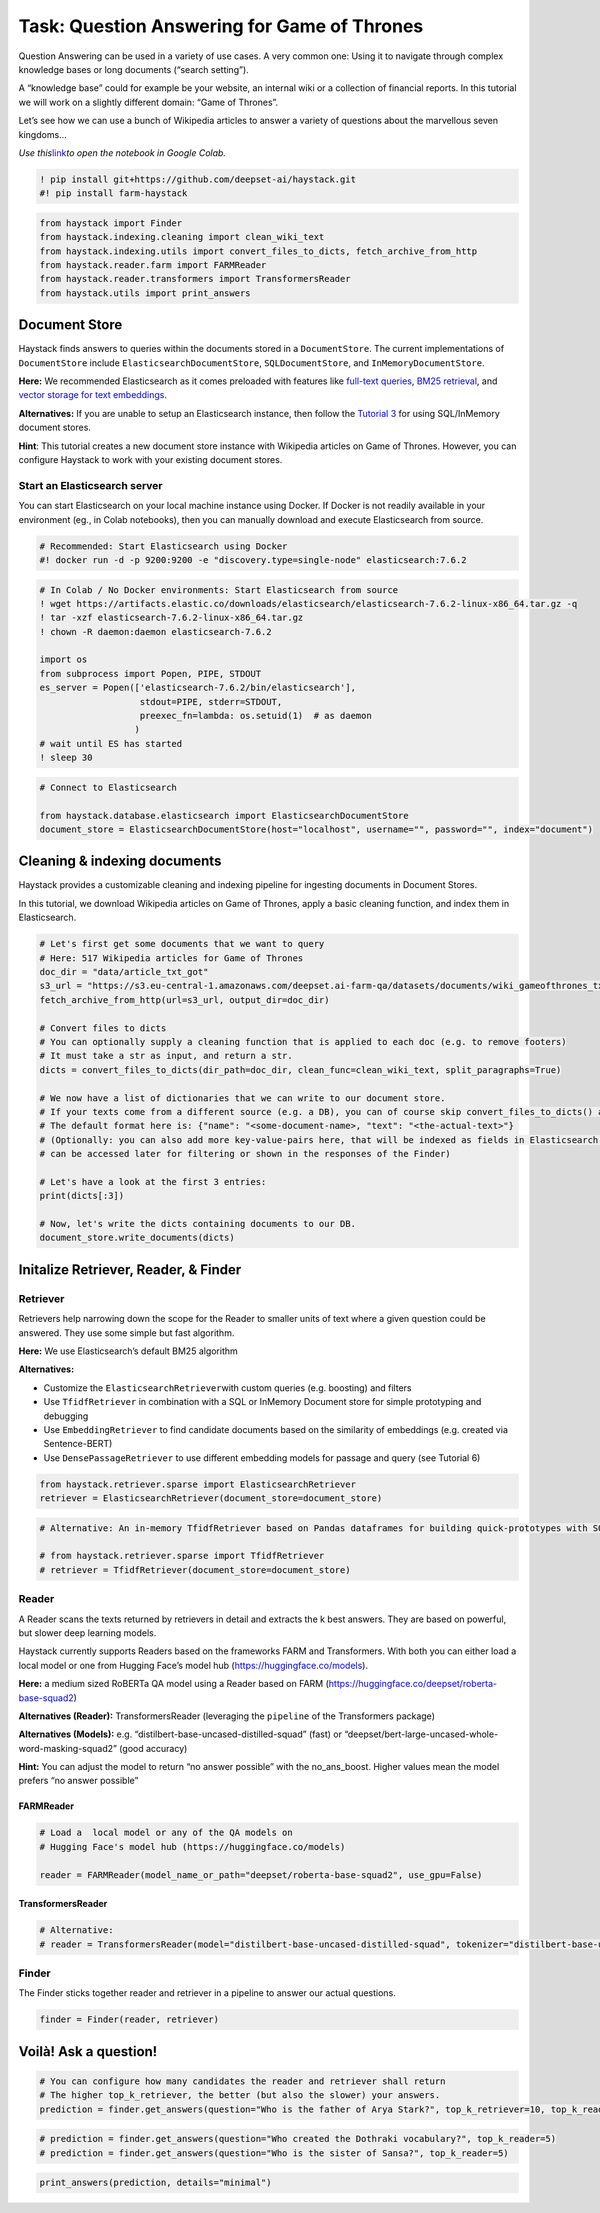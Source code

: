 Task: Question Answering for Game of Thrones
============================================

Question Answering can be used in a variety of use cases. A very common
one: Using it to navigate through complex knowledge bases or long
documents (“search setting”).

A “knowledge base” could for example be your website, an internal wiki
or a collection of financial reports. In this tutorial we will work on a
slightly different domain: “Game of Thrones”.

Let’s see how we can use a bunch of Wikipedia articles to answer a
variety of questions about the marvellous seven kingdoms…

*Use
this*\ `link <https://colab.research.google.com/github/deepset-ai/haystack/blob/master/tutorials/Tutorial1_Basic_QA_Pipeline.ipynb>`__\ *to
open the notebook in Google Colab.*

.. code:: ipython3

    ! pip install git+https://github.com/deepset-ai/haystack.git
    #! pip install farm-haystack

.. code:: ipython3

    from haystack import Finder
    from haystack.indexing.cleaning import clean_wiki_text
    from haystack.indexing.utils import convert_files_to_dicts, fetch_archive_from_http
    from haystack.reader.farm import FARMReader
    from haystack.reader.transformers import TransformersReader
    from haystack.utils import print_answers

Document Store
--------------

Haystack finds answers to queries within the documents stored in a
``DocumentStore``. The current implementations of ``DocumentStore``
include ``ElasticsearchDocumentStore``, ``SQLDocumentStore``, and
``InMemoryDocumentStore``.

**Here:** We recommended Elasticsearch as it comes preloaded with
features like `full-text
queries <https://www.elastic.co/guide/en/elasticsearch/reference/current/full-text-queries.html>`__,
`BM25
retrieval <https://www.elastic.co/elasticon/conf/2016/sf/improved-text-scoring-with-bm25>`__,
and `vector storage for text
embeddings <https://www.elastic.co/guide/en/elasticsearch/reference/7.6/dense-vector.html>`__.

**Alternatives:** If you are unable to setup an Elasticsearch instance,
then follow the `Tutorial
3 <https://github.com/deepset-ai/haystack/blob/master/tutorials/Tutorial3_Basic_QA_Pipeline_without_Elasticsearch.ipynb>`__
for using SQL/InMemory document stores.

**Hint**: This tutorial creates a new document store instance with
Wikipedia articles on Game of Thrones. However, you can configure
Haystack to work with your existing document stores.

Start an Elasticsearch server
~~~~~~~~~~~~~~~~~~~~~~~~~~~~~

You can start Elasticsearch on your local machine instance using Docker.
If Docker is not readily available in your environment (eg., in Colab
notebooks), then you can manually download and execute Elasticsearch
from source.

.. code:: ipython3

    # Recommended: Start Elasticsearch using Docker
    #! docker run -d -p 9200:9200 -e "discovery.type=single-node" elasticsearch:7.6.2

.. code:: ipython3

    # In Colab / No Docker environments: Start Elasticsearch from source
    ! wget https://artifacts.elastic.co/downloads/elasticsearch/elasticsearch-7.6.2-linux-x86_64.tar.gz -q
    ! tar -xzf elasticsearch-7.6.2-linux-x86_64.tar.gz
    ! chown -R daemon:daemon elasticsearch-7.6.2
    
    import os
    from subprocess import Popen, PIPE, STDOUT
    es_server = Popen(['elasticsearch-7.6.2/bin/elasticsearch'],
                       stdout=PIPE, stderr=STDOUT,
                       preexec_fn=lambda: os.setuid(1)  # as daemon
                      )
    # wait until ES has started
    ! sleep 30

.. code:: ipython3

    # Connect to Elasticsearch
    
    from haystack.database.elasticsearch import ElasticsearchDocumentStore
    document_store = ElasticsearchDocumentStore(host="localhost", username="", password="", index="document")

Cleaning & indexing documents
-----------------------------

Haystack provides a customizable cleaning and indexing pipeline for
ingesting documents in Document Stores.

In this tutorial, we download Wikipedia articles on Game of Thrones,
apply a basic cleaning function, and index them in Elasticsearch.

.. code:: ipython3

    # Let's first get some documents that we want to query
    # Here: 517 Wikipedia articles for Game of Thrones
    doc_dir = "data/article_txt_got"
    s3_url = "https://s3.eu-central-1.amazonaws.com/deepset.ai-farm-qa/datasets/documents/wiki_gameofthrones_txt.zip"
    fetch_archive_from_http(url=s3_url, output_dir=doc_dir)
    
    # Convert files to dicts
    # You can optionally supply a cleaning function that is applied to each doc (e.g. to remove footers)
    # It must take a str as input, and return a str.
    dicts = convert_files_to_dicts(dir_path=doc_dir, clean_func=clean_wiki_text, split_paragraphs=True)
    
    # We now have a list of dictionaries that we can write to our document store.
    # If your texts come from a different source (e.g. a DB), you can of course skip convert_files_to_dicts() and create the dictionaries yourself.
    # The default format here is: {"name": "<some-document-name>, "text": "<the-actual-text>"}
    # (Optionally: you can also add more key-value-pairs here, that will be indexed as fields in Elasticsearch and
    # can be accessed later for filtering or shown in the responses of the Finder)
    
    # Let's have a look at the first 3 entries:
    print(dicts[:3])
    
    # Now, let's write the dicts containing documents to our DB.
    document_store.write_documents(dicts)

Initalize Retriever, Reader, & Finder
-------------------------------------

Retriever
~~~~~~~~~

Retrievers help narrowing down the scope for the Reader to smaller units
of text where a given question could be answered. They use some simple
but fast algorithm.

**Here:** We use Elasticsearch’s default BM25 algorithm

**Alternatives:**

-  Customize the ``ElasticsearchRetriever``\ with custom queries
   (e.g. boosting) and filters
-  Use ``TfidfRetriever`` in combination with a SQL or InMemory Document
   store for simple prototyping and debugging
-  Use ``EmbeddingRetriever`` to find candidate documents based on the
   similarity of embeddings (e.g. created via Sentence-BERT)
-  Use ``DensePassageRetriever`` to use different embedding models for
   passage and query (see Tutorial 6)

.. code:: ipython3

    from haystack.retriever.sparse import ElasticsearchRetriever
    retriever = ElasticsearchRetriever(document_store=document_store)

.. code:: ipython3

    # Alternative: An in-memory TfidfRetriever based on Pandas dataframes for building quick-prototypes with SQLite document store.
    
    # from haystack.retriever.sparse import TfidfRetriever
    # retriever = TfidfRetriever(document_store=document_store)

Reader
~~~~~~

A Reader scans the texts returned by retrievers in detail and extracts
the k best answers. They are based on powerful, but slower deep learning
models.

Haystack currently supports Readers based on the frameworks FARM and
Transformers. With both you can either load a local model or one from
Hugging Face’s model hub (https://huggingface.co/models).

**Here:** a medium sized RoBERTa QA model using a Reader based on FARM
(https://huggingface.co/deepset/roberta-base-squad2)

**Alternatives (Reader):** TransformersReader (leveraging the
``pipeline`` of the Transformers package)

**Alternatives (Models):**
e.g. “distilbert-base-uncased-distilled-squad” (fast) or
“deepset/bert-large-uncased-whole-word-masking-squad2” (good accuracy)

**Hint:** You can adjust the model to return “no answer possible” with
the no_ans_boost. Higher values mean the model prefers “no answer
possible”

FARMReader
^^^^^^^^^^

.. code:: ipython3

    # Load a  local model or any of the QA models on
    # Hugging Face's model hub (https://huggingface.co/models)
    
    reader = FARMReader(model_name_or_path="deepset/roberta-base-squad2", use_gpu=False)

TransformersReader
^^^^^^^^^^^^^^^^^^

.. code:: ipython3

    # Alternative:
    # reader = TransformersReader(model="distilbert-base-uncased-distilled-squad", tokenizer="distilbert-base-uncased", use_gpu=-1)

Finder
~~~~~~

The Finder sticks together reader and retriever in a pipeline to answer
our actual questions.

.. code:: ipython3

    finder = Finder(reader, retriever)

Voilà! Ask a question!
----------------------

.. code:: ipython3

    # You can configure how many candidates the reader and retriever shall return
    # The higher top_k_retriever, the better (but also the slower) your answers. 
    prediction = finder.get_answers(question="Who is the father of Arya Stark?", top_k_retriever=10, top_k_reader=5)

.. code:: ipython3

    # prediction = finder.get_answers(question="Who created the Dothraki vocabulary?", top_k_reader=5)
    # prediction = finder.get_answers(question="Who is the sister of Sansa?", top_k_reader=5)

.. code:: ipython3

    print_answers(prediction, details="minimal")
